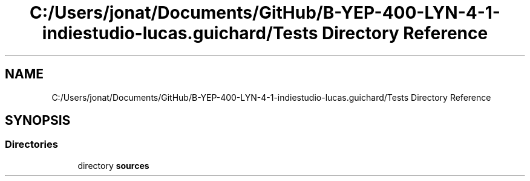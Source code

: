 .TH "C:/Users/jonat/Documents/GitHub/B-YEP-400-LYN-4-1-indiestudio-lucas.guichard/Tests Directory Reference" 3 "Mon Jun 21 2021" "Version 2.0" "Bomberman" \" -*- nroff -*-
.ad l
.nh
.SH NAME
C:/Users/jonat/Documents/GitHub/B-YEP-400-LYN-4-1-indiestudio-lucas.guichard/Tests Directory Reference
.SH SYNOPSIS
.br
.PP
.SS "Directories"

.in +1c
.ti -1c
.RI "directory \fBsources\fP"
.br
.in -1c
